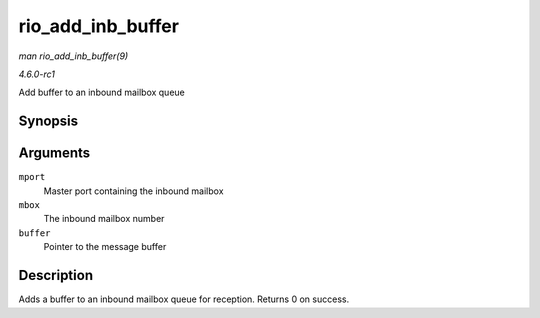 
.. _API-rio-add-inb-buffer:

==================
rio_add_inb_buffer
==================

*man rio_add_inb_buffer(9)*

*4.6.0-rc1*

Add buffer to an inbound mailbox queue


Synopsis
========

.. c:function:: int rio_add_inb_buffer( struct rio_mport * mport, int mbox, void * buffer )

Arguments
=========

``mport``
    Master port containing the inbound mailbox

``mbox``
    The inbound mailbox number

``buffer``
    Pointer to the message buffer


Description
===========

Adds a buffer to an inbound mailbox queue for reception. Returns 0 on success.
